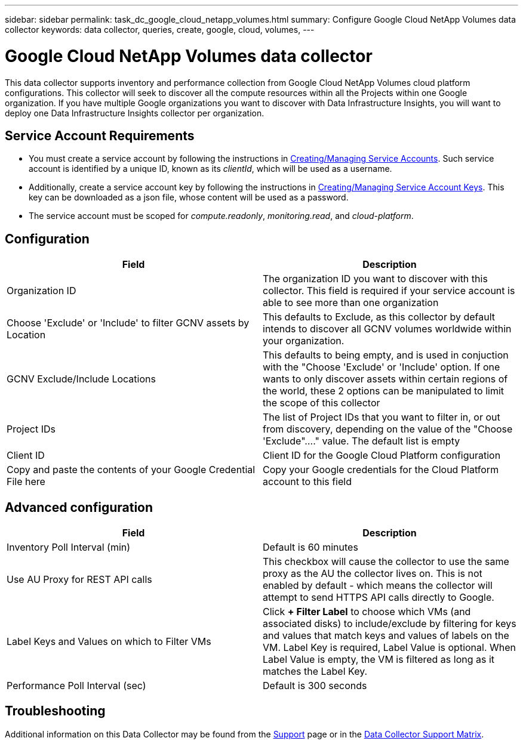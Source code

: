 ---
sidebar: sidebar
permalink: task_dc_google_cloud_netapp_volumes.html
summary: Configure Google Cloud NetApp Volumes data collector
keywords: data collector, queries, create, google, cloud, volumes,
---

= Google Cloud NetApp Volumes data collector
:hardbreaks:
:nofooter:
:icons: font
:linkattrs:
:imagesdir: ./media/

[.lead]
This data collector supports inventory and performance collection from Google Cloud NetApp Volumes cloud platform configurations. This collector will seek to discover all the compute resources within all the Projects within one Google organization. If you have multiple Google organizations you want to discover with Data Infrastructure Insights, you will want to deploy one Data Infrastructure Insights collector per organization. 

== Service Account Requirements

* You must create a service account by following the instructions in link:https://cloud.google.com/iam/docs/creating-managing-service-accounts[Creating/Managing Service Accounts]. Such service account is identified by a unique ID, known as its _clientId_, which will be used as a username. 
* Additionally, create a service account key by following the instructions in link:https://cloud.google.com/iam/docs/creating-managing-service-account-keys[Creating/Managing Service Account Keys]. This key can be downloaded as a json file, whose content will be used as a password.
* The service account must be scoped for _compute.readonly_, _monitoring.read_, and _cloud-platform_.

== Configuration

[cols=2*, options="header", cols"50,50"]
|===
|Field|Description
|Organization ID|The organization ID you want to discover with this collector. This field is required if your service account is able to see more than one organization
|Choose 'Exclude' or 'Include' to filter GCNV assets by Location
|This defaults to Exclude, as this collector by default intends to discover all GCNV volumes worldwide within your organization.

|GCNV Exclude/Include Locations
|This defaults to being empty, and is used in conjuction with the "Choose 'Exclude' or 'Include' option. If one wants to only discover assets within certain regions of the world, these 2 options can be manipulated to limit the scope of this collector
|Project IDs |The list of Project IDs that you want to filter in, or out from discovery, depending on the value of the "Choose 'Exclude"...." value. The default list is empty
|Client ID |Client ID for the Google Cloud Platform configuration
|Copy and paste the contents of your Google Credential File here|Copy your Google credentials for the Cloud Platform account to this field
|===

== Advanced configuration

[cols=2*, options="header", cols"50,50"]
|===
|Field|Description
|Inventory Poll Interval (min) |Default is 60 minutes

|Use AU Proxy for REST API calls|This checkbox will cause the collector to use the same proxy as the AU the collector lives on. This is not enabled by default - which means the collector will attempt to send HTTPS API calls directly to Google.
|Label Keys and Values on which to Filter VMs|Click *+ Filter Label* to choose which VMs (and associated disks) to include/exclude by filtering for keys and values that match keys and values of labels on the VM. Label Key is required, Label Value is optional. When Label Value is empty, the VM is filtered as long as it matches the Label Key.

|Performance Poll Interval (sec)|Default is 300 seconds

|===

           
== Troubleshooting

Additional information on this Data Collector may be found from the link:concept_requesting_support.html[Support] page or in the link:reference_data_collector_support_matrix.html[Data Collector Support Matrix].

